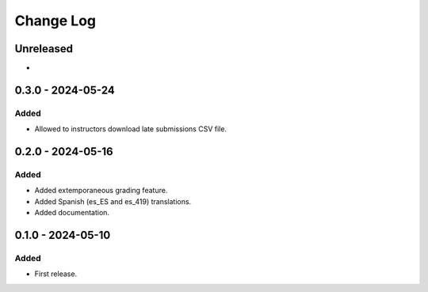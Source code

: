 Change Log
##########

..
   All enhancements and patches to extemporaneous_grading will be documented
   in this file.  It adheres to the structure of https://keepachangelog.com/ ,
   but in reStructuredText instead of Markdown (for ease of incorporation into
   Sphinx documentation and the PyPI description).

   This project adheres to Semantic Versioning (https://semver.org/).

.. There should always be an "Unreleased" section for changes pending release.

Unreleased
**********

*

0.3.0 - 2024-05-24
**********************************************

Added
=====

* Allowed to instructors download late submissions CSV file.

0.2.0 - 2024-05-16
**********************************************

Added
=====

* Added extemporaneous grading feature.
* Added Spanish (es_ES and es_419) translations.
* Added documentation.

0.1.0 - 2024-05-10
**********************************************

Added
=====

* First release.
